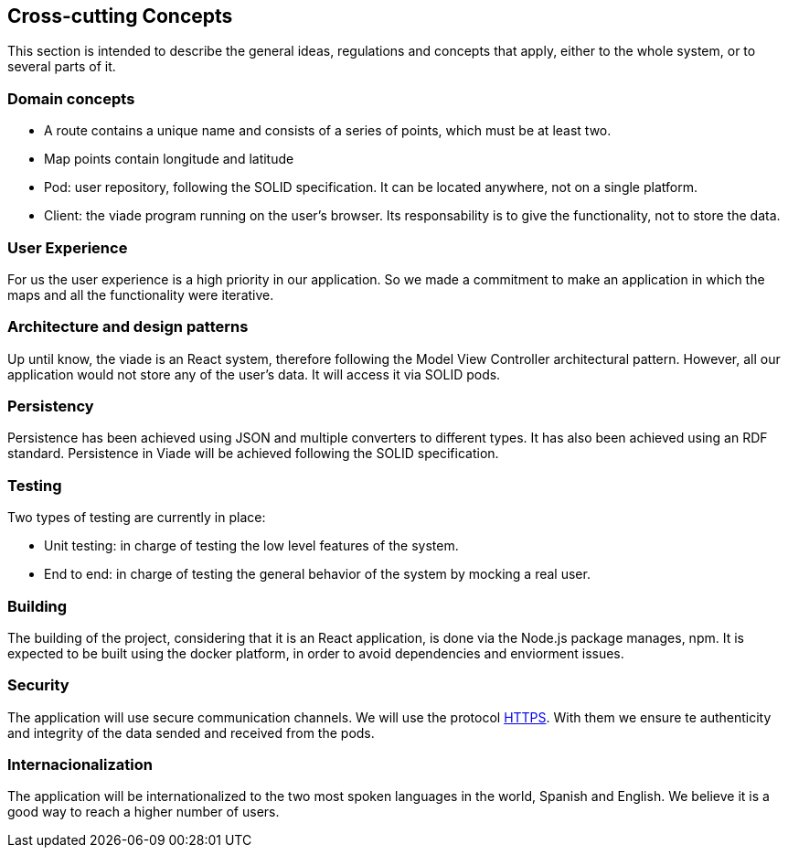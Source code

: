 [[section-concepts]]
== Cross-cutting Concepts
This section is intended to describe the general ideas, regulations and concepts that apply, either to the whole system, or to several parts of it.
[role="arc42help"]
=== Domain concepts ===
* A route contains a unique name and consists of a series of points, which must be at least two.
* Map points contain longitude and latitude
* Pod: user repository, following the SOLID specification. It can be located anywhere, not on a single platform.
* Client: the viade program running on the user’s browser. Its responsability is to give the functionality, not to store the data.

=== User Experience ===
For us the user experience is a high priority in our application. So we made a commitment to make an application in which the maps and all the functionality were iterative.

=== Architecture and design patterns ===
Up until know, the viade is an React system, therefore following the Model View Controller architectural pattern. However, all our application would not store any of the user’s data. It will access it via SOLID pods.

=== Persistency ===
Persistence has been achieved using JSON and multiple converters to different types. It has also been achieved using an RDF standard. Persistence in Viade will be achieved following the SOLID specification.

=== Testing ===
Two types of testing are currently in place:

* Unit testing: in charge of testing the low level features of the system.

* End to end: in charge of testing the general behavior of the system by mocking a real user.

=== Building ===

The building of the project, considering that it is an React application, is done via the Node.js package manages, npm. It is expected to be built using the docker platform, in order to avoid dependencies and enviorment issues.

=== Security ===
The application will use secure communication channels. We will use the protocol https://introbay.com/es/blog/2016/07/05/https-que-es-y-para-que-sirve[HTTPS]. With them we ensure te authenticity and integrity of the data sended and received from the pods.

=== Internacionalization ===
The application will be internationalized to the two most spoken languages ​​in the world, Spanish and English. We believe it is a good way to reach a higher number of users.

////
[role="arc42help"]
****
.Content
This section describes overall, principal regulations and solution ideas that are
relevant in multiple parts (= cross-cutting) of your system.
Such concepts are often related to multiple building blocks.
They can include many different topics, such as

* domain models
* architecture patterns or design patterns
* rules for using specific technology
* principal, often technical decisions of overall decisions
* implementation rules

.Motivation
Concepts form the basis for _conceptual integrity_ (consistency, homogeneity)
of the architecture. Thus, they are an important contribution to achieve inner qualities of your system.

Some of these concepts cannot be assigned to individual building blocks
(e.g. security or safety). This is the place in the template that we provided for a
cohesive specification of such concepts.

.Form
The form can be varied:

* concept papers with any kind of structure
* cross-cutting model excerpts or scenarios using notations of the architecture views
* sample implementations, especially for technical concepts
* reference to typical usage of standard frameworks (e.g. using Hibernate for object/relational mapping)

.Structure
A potential (but not mandatory) structure for this section could be:

* Domain concepts
* User Experience concepts (UX)
* Safety and security concepts
* Architecture and design patterns
* "Under-the-hood"
* development concepts
* operational concepts

Note: it might be difficult to assign individual concepts to one specific topic
on this list.

image:08-Crosscutting-Concepts-Structure-EN.png["Possible topics for crosscutting concepts"]
****


=== _<Concept 1>_

_<explanation>_



=== _<Concept 2>_

_<explanation>_

...

=== _<Concept n>_

_<explanation>_
////
